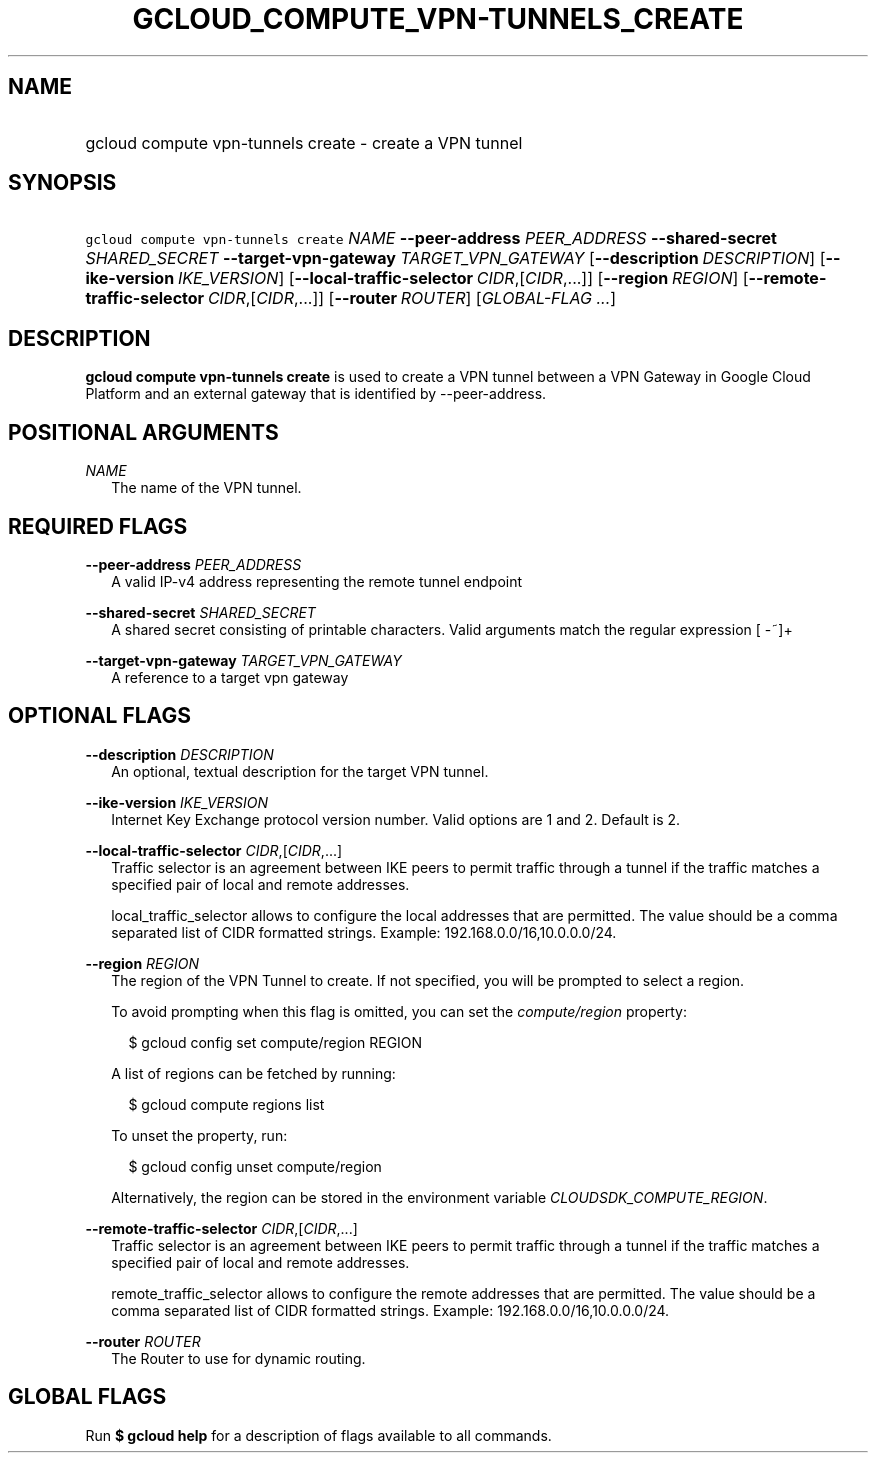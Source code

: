 
.TH "GCLOUD_COMPUTE_VPN\-TUNNELS_CREATE" 1



.SH "NAME"
.HP
gcloud compute vpn\-tunnels create \- create a VPN tunnel



.SH "SYNOPSIS"
.HP
\f5gcloud compute vpn\-tunnels create\fR \fINAME\fR \fB\-\-peer\-address\fR \fIPEER_ADDRESS\fR \fB\-\-shared\-secret\fR \fISHARED_SECRET\fR \fB\-\-target\-vpn\-gateway\fR \fITARGET_VPN_GATEWAY\fR [\fB\-\-description\fR\ \fIDESCRIPTION\fR] [\fB\-\-ike\-version\fR\ \fIIKE_VERSION\fR] [\fB\-\-local\-traffic\-selector\fR\ \fICIDR\fR,[\fICIDR\fR,...]] [\fB\-\-region\fR\ \fIREGION\fR] [\fB\-\-remote\-traffic\-selector\fR\ \fICIDR\fR,[\fICIDR\fR,...]] [\fB\-\-router\fR\ \fIROUTER\fR] [\fIGLOBAL\-FLAG\ ...\fR]


.SH "DESCRIPTION"

\fBgcloud compute vpn\-tunnels create\fR is used to create a VPN tunnel between
a VPN Gateway in Google Cloud Platform and an external gateway that is
identified by \-\-peer\-address.



.SH "POSITIONAL ARGUMENTS"

\fINAME\fR
.RS 2m
The name of the VPN tunnel.


.RE

.SH "REQUIRED FLAGS"

\fB\-\-peer\-address\fR \fIPEER_ADDRESS\fR
.RS 2m
A valid IP\-v4 address representing the remote tunnel endpoint

.RE
\fB\-\-shared\-secret\fR \fISHARED_SECRET\fR
.RS 2m
A shared secret consisting of printable characters. Valid arguments match the
regular expression [ \-~]+

.RE
\fB\-\-target\-vpn\-gateway\fR \fITARGET_VPN_GATEWAY\fR
.RS 2m
A reference to a target vpn gateway


.RE

.SH "OPTIONAL FLAGS"

\fB\-\-description\fR \fIDESCRIPTION\fR
.RS 2m
An optional, textual description for the target VPN tunnel.

.RE
\fB\-\-ike\-version\fR \fIIKE_VERSION\fR
.RS 2m
Internet Key Exchange protocol version number. Valid options are 1 and 2.
Default is 2.

.RE
\fB\-\-local\-traffic\-selector\fR \fICIDR\fR,[\fICIDR\fR,...]
.RS 2m
Traffic selector is an agreement between IKE peers to permit traffic through a
tunnel if the traffic matches a specified pair of local and remote addresses.

local_traffic_selector allows to configure the local addresses that are
permitted. The value should be a comma separated list of CIDR formatted strings.
Example: 192.168.0.0/16,10.0.0.0/24.

.RE
\fB\-\-region\fR \fIREGION\fR
.RS 2m
The region of the VPN Tunnel to create. If not specified, you will be prompted
to select a region.

To avoid prompting when this flag is omitted, you can set the
\f5\fIcompute/region\fR\fR property:

.RS 2m
$ gcloud config set compute/region REGION
.RE

A list of regions can be fetched by running:

.RS 2m
$ gcloud compute regions list
.RE

To unset the property, run:

.RS 2m
$ gcloud config unset compute/region
.RE

Alternatively, the region can be stored in the environment variable
\f5\fICLOUDSDK_COMPUTE_REGION\fR\fR.

.RE
\fB\-\-remote\-traffic\-selector\fR \fICIDR\fR,[\fICIDR\fR,...]
.RS 2m
Traffic selector is an agreement between IKE peers to permit traffic through a
tunnel if the traffic matches a specified pair of local and remote addresses.

remote_traffic_selector allows to configure the remote addresses that are
permitted. The value should be a comma separated list of CIDR formatted strings.
Example: 192.168.0.0/16,10.0.0.0/24.

.RE
\fB\-\-router\fR \fIROUTER\fR
.RS 2m
The Router to use for dynamic routing.


.RE

.SH "GLOBAL FLAGS"

Run \fB$ gcloud help\fR for a description of flags available to all commands.
